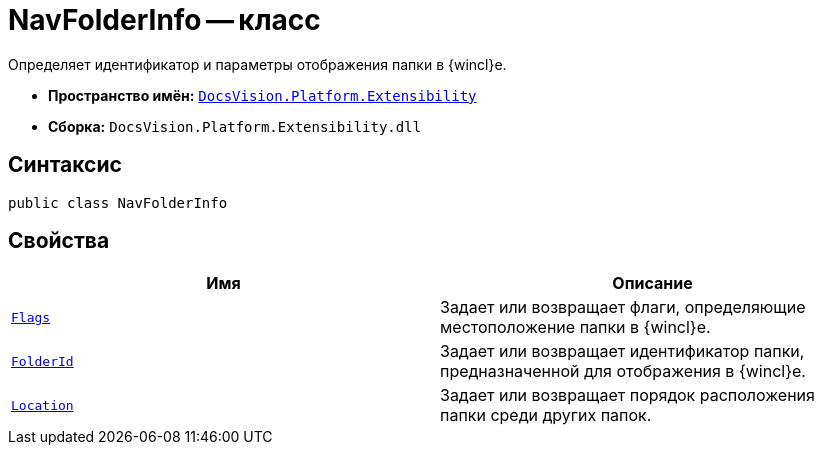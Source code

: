 = NavFolderInfo -- класс

Определяет идентификатор и параметры отображения папки в {wincl}е.

* *Пространство имён:* `xref:api/DocsVision/Platform/Extensibility/Extensibility_NS.adoc[DocsVision.Platform.Extensibility]`
* *Сборка:* `DocsVision.Platform.Extensibility.dll`

== Синтаксис

[source,csharp]
----
public class NavFolderInfo
----

== Свойства

[cols=",",options="header"]
|===
|Имя |Описание
|`xref:api/DocsVision/Platform/Extensibility/NavFolderInfo.Flags_PR.adoc[Flags]` |Задает или возвращает флаги, определяющие местоположение папки в {wincl}е.
|`xref:api/DocsVision/Platform/Extensibility/NavFolderInfo.FolderId_PR.adoc[FolderId]` |Задает или возвращает идентификатор папки, предназначенной для отображения в {wincl}е.
|`xref:api/DocsVision/Platform/Extensibility/NavFolderInfo.Location_PR.adoc[Location]` |Задает или возвращает порядок расположения папки среди других папок.
|===
